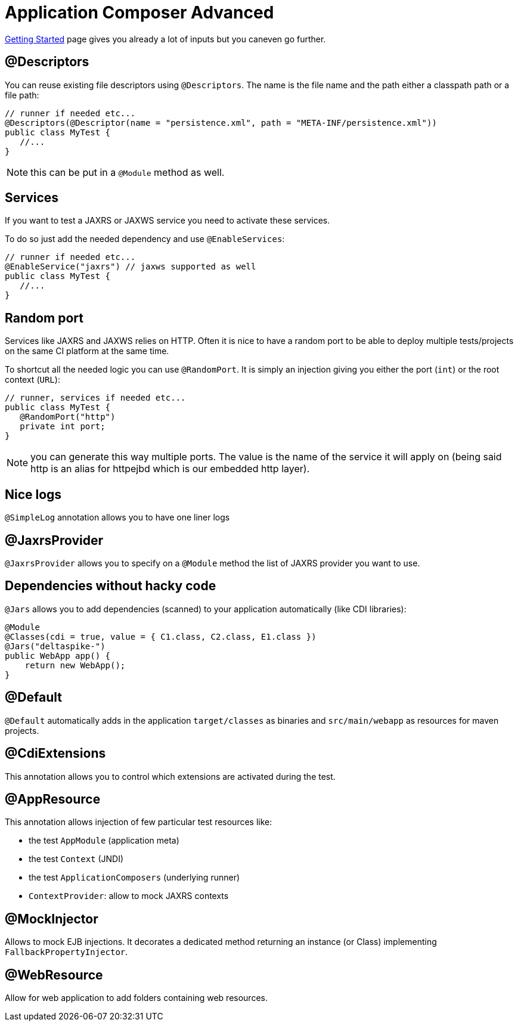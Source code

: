 = Application Composer Advanced

link:getting-started.html[Getting Started] page gives you already a lot of inputs but you caneven go further.

== @Descriptors

You can reuse existing file descriptors using `@Descriptors`.
The name is the file name and the path either a classpath path or a file path:

 // runner if needed etc...
 @Descriptors(@Descriptor(name = "persistence.xml", path = "META-INF/persistence.xml"))
 public class MyTest {
    //...
 }

NOTE: this can be put in a `@Module` method as well.

== Services

If you want to test a JAXRS or JAXWS service you need to activate these services.

To do so just add the needed dependency and use `@EnableServices`:

 // runner if needed etc...
 @EnableService("jaxrs") // jaxws supported as well
 public class MyTest {
    //...
 }

== Random port

Services like JAXRS and JAXWS relies on HTTP.
Often it is nice to have a random port to be able to deploy multiple tests/projects on the same CI platform at the same time.

To shortcut all the needed logic you can use `@RandomPort`.
It is simply an injection giving you either the port (`int`) or the root context (`URL`):

 // runner, services if needed etc...
 public class MyTest {
    @RandomPort("http")
    private int port;
 }

NOTE: you can generate this way multiple ports.
The value is the name of the service it will apply on (being said http is an alias for httpejbd which is our embedded http layer).

== Nice logs

`@SimpleLog` annotation allows you to have one liner logs

== @JaxrsProvider

`@JaxrsProvider` allows you to specify on a `@Module` method the list of JAXRS provider you want to use.

== Dependencies without hacky code

`@Jars` allows you to add dependencies (scanned) to your application automatically (like CDI libraries):

 @Module
 @Classes(cdi = true, value = { C1.class, C2.class, E1.class })
 @Jars("deltaspike-")
 public WebApp app() {
     return new WebApp();
 }

== @Default

`@Default` automatically adds in the application `target/classes` as binaries and `src/main/webapp` as resources for maven projects.

== @CdiExtensions

This annotation allows you to control which extensions are activated during the test.

== @AppResource

This annotation allows injection of few particular test resources like:

* the test `AppModule` (application meta)
* the test `Context` (JNDI)
* the test `ApplicationComposers` (underlying runner)
* `ContextProvider`: allow to mock JAXRS contexts

== @MockInjector

Allows to mock EJB injections.
It decorates a dedicated method returning an instance (or Class) implementing `FallbackPropertyInjector`.

== @WebResource

Allow for web application to add folders containing web resources.
